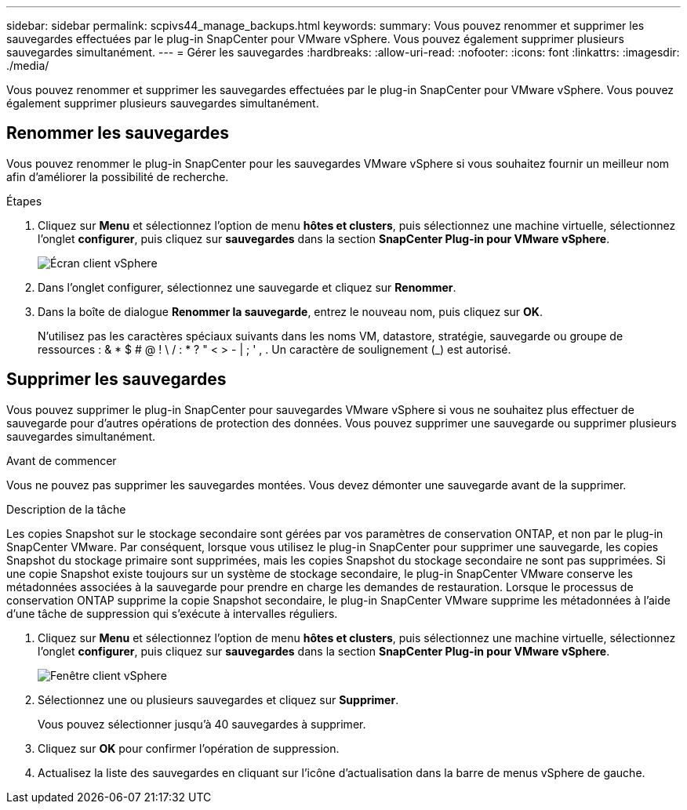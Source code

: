 ---
sidebar: sidebar 
permalink: scpivs44_manage_backups.html 
keywords:  
summary: Vous pouvez renommer et supprimer les sauvegardes effectuées par le plug-in SnapCenter pour VMware vSphere. Vous pouvez également supprimer plusieurs sauvegardes simultanément. 
---
= Gérer les sauvegardes
:hardbreaks:
:allow-uri-read: 
:nofooter: 
:icons: font
:linkattrs: 
:imagesdir: ./media/


[role="lead"]
Vous pouvez renommer et supprimer les sauvegardes effectuées par le plug-in SnapCenter pour VMware vSphere. Vous pouvez également supprimer plusieurs sauvegardes simultanément.



== Renommer les sauvegardes

Vous pouvez renommer le plug-in SnapCenter pour les sauvegardes VMware vSphere si vous souhaitez fournir un meilleur nom afin d'améliorer la possibilité de recherche.

.Étapes
. Cliquez sur *Menu* et sélectionnez l'option de menu *hôtes et clusters*, puis sélectionnez une machine virtuelle, sélectionnez l'onglet *configurer*, puis cliquez sur *sauvegardes* dans la section *SnapCenter Plug-in pour VMware vSphere*.
+
image:scv50_image1.png["Écran client vSphere"]

. Dans l'onglet configurer, sélectionnez une sauvegarde et cliquez sur *Renommer*.
. Dans la boîte de dialogue *Renommer la sauvegarde*, entrez le nouveau nom, puis cliquez sur *OK*.
+
N'utilisez pas les caractères spéciaux suivants dans les noms VM, datastore, stratégie, sauvegarde ou groupe de ressources : & * $ # @ ! \ / : * ? " < > - | ; ' , . Un caractère de soulignement (_) est autorisé.





== Supprimer les sauvegardes

Vous pouvez supprimer le plug-in SnapCenter pour sauvegardes VMware vSphere si vous ne souhaitez plus effectuer de sauvegarde pour d'autres opérations de protection des données. Vous pouvez supprimer une sauvegarde ou supprimer plusieurs sauvegardes simultanément.

.Avant de commencer
Vous ne pouvez pas supprimer les sauvegardes montées. Vous devez démonter une sauvegarde avant de la supprimer.

.Description de la tâche
Les copies Snapshot sur le stockage secondaire sont gérées par vos paramètres de conservation ONTAP, et non par le plug-in SnapCenter VMware. Par conséquent, lorsque vous utilisez le plug-in SnapCenter pour supprimer une sauvegarde, les copies Snapshot du stockage primaire sont supprimées, mais les copies Snapshot du stockage secondaire ne sont pas supprimées. Si une copie Snapshot existe toujours sur un système de stockage secondaire, le plug-in SnapCenter VMware conserve les métadonnées associées à la sauvegarde pour prendre en charge les demandes de restauration. Lorsque le processus de conservation ONTAP supprime la copie Snapshot secondaire, le plug-in SnapCenter VMware supprime les métadonnées à l'aide d'une tâche de suppression qui s'exécute à intervalles réguliers.

. Cliquez sur *Menu* et sélectionnez l'option de menu *hôtes et clusters*, puis sélectionnez une machine virtuelle, sélectionnez l'onglet *configurer*, puis cliquez sur *sauvegardes* dans la section *SnapCenter Plug-in pour VMware vSphere*.
+
image:scv50_image1.png["Fenêtre client vSphere"]

. Sélectionnez une ou plusieurs sauvegardes et cliquez sur *Supprimer*.
+
Vous pouvez sélectionner jusqu'à 40 sauvegardes à supprimer.

. Cliquez sur *OK* pour confirmer l'opération de suppression.
. Actualisez la liste des sauvegardes en cliquant sur l'icône d'actualisation dans la barre de menus vSphere de gauche.

